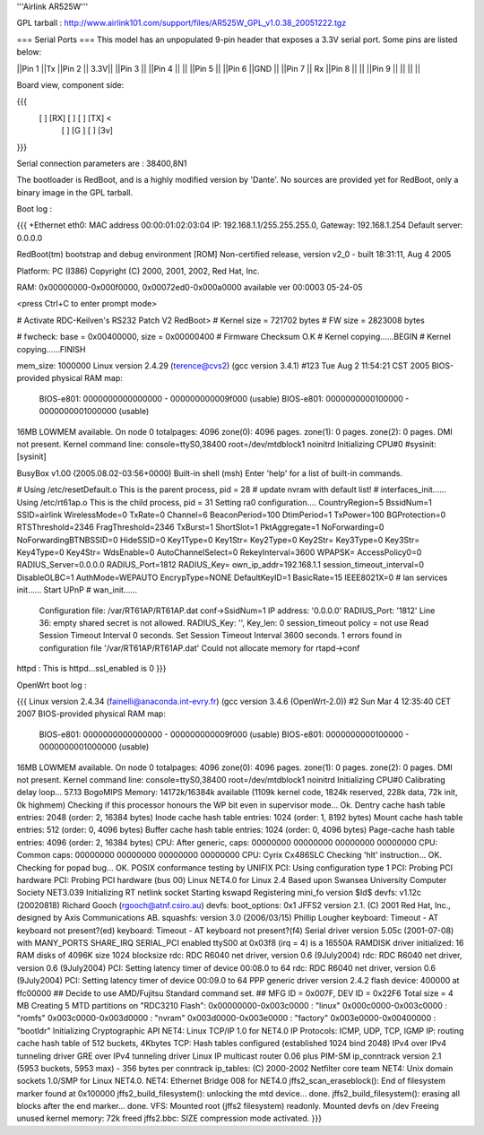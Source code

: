 '''Airlink AR525W'''

GPL tarball : http://www.airlink101.com/support/files/AR525W_GPL_v1.0.38_20051222.tgz

=== Serial Ports ===
This model has an unpopulated 9-pin header that exposes a 3.3V serial port. Some pins are listed below:

||Pin 1 ||Tx ||Pin 2 || 3.3V||
||Pin 3 || ||Pin 4 || ||
||Pin 5 || ||Pin 6 ||GND ||
||Pin 7 || Rx ||Pin 8 || ||
||Pin 9 || || || ||

Board view, component side:

{{{
  [   ] [RX] [  ] [  ] [TX] <
        [  ] [G ] [  ] [3v]
}}}

Serial connection parameters are : 38400,8N1

The bootloader is RedBoot, and is a highly modified version by 'Dante'. No sources are provided yet for RedBoot, only a binary image in the GPL tarball.

Boot log : 

{{{
+Ethernet eth0: MAC address 00:00:01:02:03:04
IP: 192.168.1.1/255.255.255.0, Gateway: 192.168.1.254
Default server: 0.0.0.0

RedBoot(tm) bootstrap and debug environment [ROM]
Non-certified release, version v2_0 - built 18:31:11, Aug  4 2005

Platform: PC (I386)
Copyright (C) 2000, 2001, 2002, Red Hat, Inc.

RAM: 0x00000000-0x000f0000, 0x00072ed0-0x000a0000 available
ver 00:0003  05-24-05

<press Ctrl+C to enter prompt mode>

# Activate RDC-Keilven's RS232 Patch V2
RedBoot>
# Kernel size = 721702 bytes
# FW size = 2823008 bytes

# fwcheck: base = 0x00400000, size = 0x00000400
# Firmware Checksum O.K
# Kernel copying......BEGIN
# Kernel copying......FINISH

mem_size: 1000000
Linux version 2.4.29 (terence@cvs2) (gcc version 3.4.1) #123 Tue Aug 2 11:54:21 CST 2005
BIOS-provided physical RAM map:
 BIOS-e801: 0000000000000000 - 000000000009f000 (usable)
 BIOS-e801: 0000000000100000 - 0000000001000000 (usable)
16MB LOWMEM available.
On node 0 totalpages: 4096
zone(0): 4096 pages.
zone(1): 0 pages.
zone(2): 0 pages.
DMI not present.
Kernel command line: console=ttyS0,38400 root=/dev/mtdblock1 noinitrd
Initializing CPU#0
#sysinit: [sysinit]


BusyBox v1.00 (2005.08.02-03:56+0000) Built-in shell (msh)
Enter 'help' for a list of built-in commands.

# Using /etc/resetDefault.o
This is the parent process, pid = 28
# update nvram with default list!
# interfaces_init......
Using /etc/rt61ap.o
This is the child process, pid = 31
Setting ra0 configuration....
CountryRegion=5
BssidNum=1
SSID=airlink
WirelessMode=0
TxRate=0
Channel=6
BeaconPeriod=100
DtimPeriod=1
TxPower=100
BGProtection=0
RTSThreshold=2346
FragThreshold=2346
TxBurst=1
ShortSlot=1
PktAggregate=1
NoForwarding=0
NoForwardingBTNBSSID=0
HideSSID=0
Key1Type=0
Key1Str=
Key2Type=0
Key2Str=
Key3Type=0
Key3Str=
Key4Type=0
Key4Str=
WdsEnable=0
AutoChannelSelect=0
RekeyInterval=3600
WPAPSK=
AccessPolicy0=0
RADIUS_Server=0.0.0.0
RADIUS_Port=1812
RADIUS_Key=
own_ip_addr=192.168.1.1
session_timeout_interval=0
DisableOLBC=1
AuthMode=WEPAUTO
EncrypType=NONE
DefaultKeyID=1
BasicRate=15
IEEE8021X=0
# lan services init......
Start UPnP
# wan_init......

 Configuration file: /var/RT61AP/RT61AP.dat
 conf->SsidNum=1
 IP address: '0.0.0.0'
 RADIUS_Port: '1812'
 Line 36: empty shared secret is not allowed.
 RADIUS_Key: '', Key_len: 0
 session_timeout policy = not use
 Read Session Timeout Interval  0 seconds.
 Set Session Timeout Interval  3600 seconds.
 1 errors found in configuration file '/var/RT61AP/RT61AP.dat'
 Could not allocate memory for rtapd->conf
httpd : This is httpd...ssl_enabled is 0
}}}

OpenWrt boot log :

{{{
Linux version 2.4.34 (fainelli@anaconda.int-evry.fr) (gcc version 3.4.6 (OpenWrt-2.0)) #2 Sun Mar 4 12:35:40 CET 2007
BIOS-provided physical RAM map:
 BIOS-e801: 0000000000000000 - 000000000009f000 (usable)
 BIOS-e801: 0000000000100000 - 0000000001000000 (usable)
16MB LOWMEM available.
On node 0 totalpages: 4096
zone(0): 4096 pages.
zone(1): 0 pages.
zone(2): 0 pages.
DMI not present.
Kernel command line: console=ttyS0,38400 root=/dev/mtdblock1 noinitrd
Initializing CPU#0
Calibrating delay loop... 57.13 BogoMIPS
Memory: 14172k/16384k available (1109k kernel code, 1824k reserved, 228k data, 72k init, 0k highmem)
Checking if this processor honours the WP bit even in supervisor mode... Ok.
Dentry cache hash table entries: 2048 (order: 2, 16384 bytes)
Inode cache hash table entries: 1024 (order: 1, 8192 bytes)
Mount cache hash table entries: 512 (order: 0, 4096 bytes)
Buffer cache hash table entries: 1024 (order: 0, 4096 bytes)
Page-cache hash table entries: 4096 (order: 2, 16384 bytes)
CPU:     After generic, caps: 00000000 00000000 00000000 00000000
CPU:             Common caps: 00000000 00000000 00000000 00000000
CPU: Cyrix Cx486SLC
Checking 'hlt' instruction... OK.
Checking for popad bug... OK.
POSIX conformance testing by UNIFIX
PCI: Using configuration type 1
PCI: Probing PCI hardware
PCI: Probing PCI hardware (bus 00)
Linux NET4.0 for Linux 2.4
Based upon Swansea University Computer Society NET3.039
Initializing RT netlink socket
Starting kswapd
Registering mini_fo version $Id$
devfs: v1.12c (20020818) Richard Gooch (rgooch@atnf.csiro.au)
devfs: boot_options: 0x1
JFFS2 version 2.1. (C) 2001 Red Hat, Inc., designed by Axis Communications AB.
squashfs: version 3.0 (2006/03/15) Phillip Lougher
keyboard: Timeout - AT keyboard not present?(ed)
keyboard: Timeout - AT keyboard not present?(f4)
Serial driver version 5.05c (2001-07-08) with MANY_PORTS SHARE_IRQ SERIAL_PCI enabled
ttyS00 at 0x03f8 (irq = 4) is a 16550A
RAMDISK driver initialized: 16 RAM disks of 4096K size 1024 blocksize
rdc: RDC R6040 net driver, version 0.6 (9July2004)
rdc: RDC R6040 net driver, version 0.6 (9July2004)
PCI: Setting latency timer of device 00:08.0 to 64
rdc: RDC R6040 net driver, version 0.6 (9July2004)
PCI: Setting latency timer of device 00:09.0 to 64
PPP generic driver version 2.4.2
flash device: 400000 at ffc00000
## Decide to use AMD/Fujitsu Standard command set.
## MFG ID = 0x007F, DEV ID = 0x22F6
Total size = 4 MB
Creating 5 MTD partitions on "RDC3210 Flash":
0x00000000-0x003c0000 : "linux"
0x000c0000-0x003c0000 : "romfs"
0x003c0000-0x003d0000 : "nvram"
0x003d0000-0x003e0000 : "factory"
0x003e0000-0x00400000 : "bootldr"
Initializing Cryptographic API
NET4: Linux TCP/IP 1.0 for NET4.0
IP Protocols: ICMP, UDP, TCP, IGMP
IP: routing cache hash table of 512 buckets, 4Kbytes
TCP: Hash tables configured (established 1024 bind 2048)
IPv4 over IPv4 tunneling driver
GRE over IPv4 tunneling driver
Linux IP multicast router 0.06 plus PIM-SM
ip_conntrack version 2.1 (5953 buckets, 5953 max) - 356 bytes per conntrack
ip_tables: (C) 2000-2002 Netfilter core team
NET4: Unix domain sockets 1.0/SMP for Linux NET4.0.
NET4: Ethernet Bridge 008 for NET4.0
jffs2_scan_eraseblock(): End of filesystem marker found at 0x100000
jffs2_build_filesystem(): unlocking the mtd device... done.
jffs2_build_filesystem(): erasing all blocks after the end marker... done.
VFS: Mounted root (jffs2 filesystem) readonly.
Mounted devfs on /dev
Freeing unused kernel memory: 72k freed
jffs2.bbc: SIZE compression mode activated.
}}}
